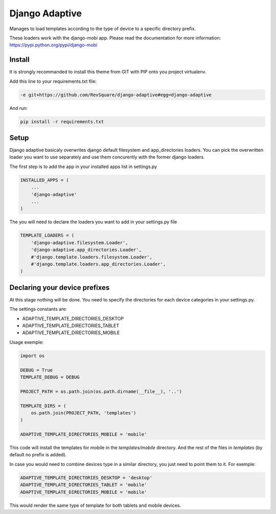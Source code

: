 ###############
Django Adaptive
###############

Manages to load templates according to the type of device to a specific directory prefix.

These loaders work with the django-mobi app. Please read the documentation for more information: https://pypi.python.org/pypi/django-mobi

*******
Install
*******

It is strongly recommanded to install this theme from GIT with PIP onto you project virtualenv.

Add this line to your requirements.txt file:

.. code-block::  shell-session

    -e git+https://github.com/RevSquare/django-adaptive#egg=django-adaptive

And run:

.. code-block::  shell-session

    pip install -r requirements.txt

*****
Setup
*****

Django adaptive basicaly overwrites django default filesystem and app_directories loaders. You can pick the overwritten loader you want to use separately and use them concurently with the former django loaders.

The first step is to add the app in your installed apps list in settings.py

.. code-block::  python

    INSTALLED_APPS = (
        ...
        'django-adaptive'
        ...
    )

The you will need to declare the loaders you want to add in your settings.py file

.. code-block::  python

    TEMPLATE_LOADERS = (
        'django-adaptive.filesystem.Loader',
        'django-adaptive.app_directories.Loader',
        #'django.template.loaders.filesystem.Loader',
        #'django.template.loaders.app_directories.Loader',
    )
    
******************************
Declaring your device prefixes
******************************

At this stage nothing will be done. You need to specify the directories for each device categories in your settings.py.

The settings constants are:

* ADAPTIVE_TEMPLATE_DIRECTORIES_DESKTOP
* ADAPTIVE_TEMPLATE_DIRECTORIES_TABLET
* ADAPTIVE_TEMPLATE_DIRECTORIES_MOBILE


Usage exemple:

.. code-block::  python

    import os

    DEBUG = True
    TEMPLATE_DEBUG = DEBUG

    PROJECT_PATH = os.path.join(os.path.dirname(__file__), '..')
    
    TEMPLATE_DIRS = (
        os.path.join(PROJECT_PATH, 'templates')
    )
    
    ADAPTIVE_TEMPLATE_DIRECTORIES_MOBILE = 'mobile'

This code will install the templates for mobile in the *templates/mobile* directory. And the rest of the files in *templates* (by default no prefix is added).

In case you would need to combine devices type in a similar directory, you just need to point them to it. For exemple:

.. code-block::  python

    ADAPTIVE_TEMPLATE_DIRECTORIES_DESKTOP = 'desktop'
    ADAPTIVE_TEMPLATE_DIRECTORIES_TABLET = 'mobile'
    ADAPTIVE_TEMPLATE_DIRECTORIES_MOBILE = 'mobile'
    
This would render the same type of template for both tablets and mobile devices.

